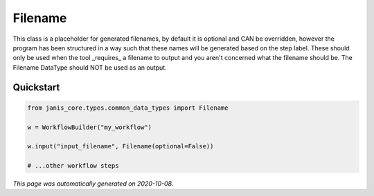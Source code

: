 
Filename
========

This class is a placeholder for generated filenames, by default it is optional and CAN be overridden, 
however the program has been structured in a way such that these names will be generated based on the step label. 
These should only be used when the tool _requires_ a filename to output and you aren't 
concerned what the filename should be. The Filename DataType should NOT be used as an output.



Quickstart
-----------

.. code-block:: python

   from janis_core.types.common_data_types import Filename

   w = WorkflowBuilder("my_workflow")

   w.input("input_filename", Filename(optional=False))
   
   # ...other workflow steps

*This page was automatically generated on 2020-10-08*.

